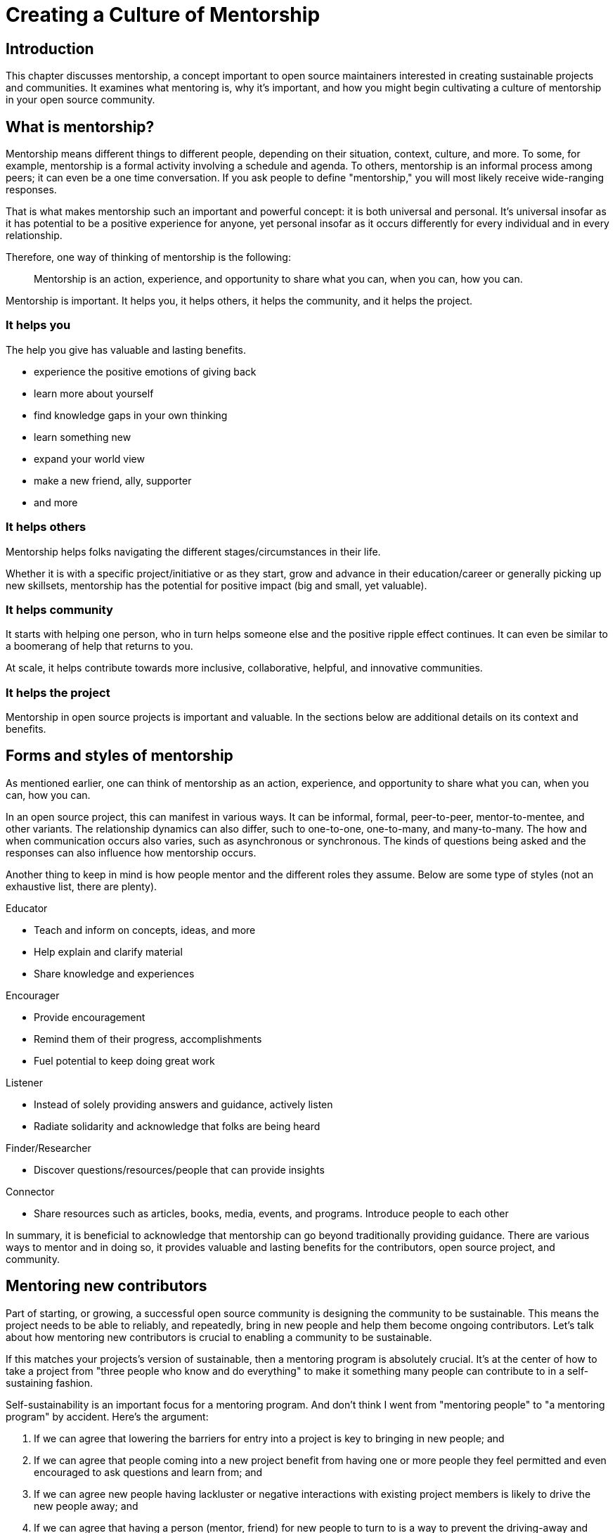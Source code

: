 = Creating a Culture of Mentorship
// Authors: Karsten Wade <kwade@redhat.com>, Guedis Cardenas <guedis@palante.co>, Ray Paik <ray@cube.dev>
// Updated: 2020-12-10
// Versions: 2.0
// Status: DRAFT

== Introduction

This chapter discusses mentorship, a concept important to open source maintainers interested in creating sustainable projects and communities.
It examines what mentoring is, why it's important, and how you might begin cultivating a culture of mentorship in your open source community.

== What is mentorship?

Mentorship means different things to different people, depending on their situation, context, culture, and more.
To some, for example, mentorship is a formal activity involving a schedule and agenda.
To others, mentorship is an informal process among peers; it can even be a one time conversation.
If you ask people to define "mentorship," you will most likely receive wide-ranging responses.

That is what makes mentorship such an important and powerful concept: it is both universal and personal.
It's universal insofar as it has potential to be a positive experience for anyone, yet personal insofar as it occurs differently for every individual and in every relationship.

Therefore, one way of thinking of mentorship is the following:

> Mentorship is an action, experience, and opportunity to share what you can, when you can, how you can.

Mentorship is important.
It helps you, it helps others, it helps the community, and it helps the project.

=== It helps you

The help you give has valuable and lasting benefits.

- experience the positive emotions of giving back
- learn more about yourself
- find knowledge gaps in your own thinking
- learn something new
- expand your world view
- make a new friend, ally, supporter
- and more

=== It helps others

Mentorship helps folks navigating the different stages/circumstances in their life.

Whether it is with a specific project/initiative or as they start, grow and advance in their education/career or generally picking up new skillsets, mentorship has the potential for positive impact (big and small, yet valuable).

=== It helps community

It starts with helping one person, who in turn helps someone else and the positive ripple effect continues. It can even be similar to a boomerang of help that returns to you.

At scale, it helps contribute towards more inclusive, collaborative, helpful, and innovative communities.

=== It helps the project

Mentorship in open source projects is important and valuable.
In the sections below are additional details on its context and benefits.

== Forms and styles of mentorship

As mentioned earlier, one can think of mentorship as an action, experience, and opportunity to share what you can, when you can, how you can.

In an open source project, this can manifest in various ways.
It can be informal, formal, peer-to-peer, mentor-to-mentee, and other variants.
The relationship dynamics can also differ, such to one-to-one, one-to-many, and many-to-many.
The how and when communication occurs also varies, such as asynchronous or synchronous.
The kinds of questions being asked and the responses can also influence how mentorship occurs.

Another thing to keep in mind is how people mentor and the different roles they assume.
Below are some type of styles (not an exhaustive list, there are plenty).

Educator

- Teach and inform on concepts, ideas, and more
- Help explain and clarify material
- Share knowledge and experiences

Encourager

- Provide encouragement
- Remind them of their progress, accomplishments
- Fuel potential to keep doing great work

Listener

- Instead of solely providing answers and guidance, actively listen
- Radiate solidarity and acknowledge that folks are being heard

Finder/Researcher

- Discover questions/resources/people that can provide insights

Connector

- Share resources such as articles, books, media, events, and programs.
Introduce people to each other

In summary, it is beneficial to acknowledge that mentorship can go beyond traditionally providing guidance.
There are various ways to mentor and in doing so, it provides valuable and lasting benefits for the contributors, open source project, and community.

== Mentoring new contributors

Part of starting, or growing, a successful open source community is designing the community to be sustainable.
This means the project needs to be able to reliably, and repeatedly, bring in new people and help them become ongoing contributors.
Let's talk about how mentoring new contributors is crucial to enabling a community to be sustainable.

If this matches your projects's version of sustainable, then a mentoring program is absolutely crucial.
It's at the center of how to take a project from "three people who know and do everything" to make it something many people can contribute to in a self-sustaining fashion.

Self-sustainability is an important focus for a mentoring program.
And don't think I went from "mentoring people" to "a mentoring program" by accident.
Here's the argument:

1. If we can agree that lowering the barriers for entry into a project is key to bringing in new people; and
2. If we can agree that people coming into a new project benefit from having one or more people they feel permitted and even encouraged to ask questions and learn from; and
3. If we can agree new people having lackluster or negative interactions with existing project members is likely to drive the new people away; and
4. If we can agree that having a person (mentor, friend) for new people to turn to is a way to prevent the driving-away and especially prevent silent segfaults (people just disappearing with no explanation);
5. Then we can see that doing mentoring with even a tiny bit of repeatable process support is going to yield better, more satisfying results than an ad-hoc process.

Once you agree that an even a lightweight program is better than an ad-hoc process, we're going in the right direction.
With this in mind, here are a few absolute must-have elements to include in your mentoring program.

=== Written, iterative process

Even if it's lightweight, write it down and give it an initial try.

For that first e.g. six months, get a handful of volunteers to try out the program.
This gives time to work out the kinks in processes, and to attract more mentors for when you make the program more prominent.

When you have a process you have tried and tested once or twice, put up a "Mentoring" section on your project website and include links to all the elements of your mentoring program.

Make sure people who have even the slightest inkling of getting involved in the project can look ahead and see how they are going to be taken care of as a new contributor.

After each full mentoring period (refer to time commitment, below), conduct a retrospective to learn from the mentoring period and improve the process iteratively.

It's not just promising there will be a map and directions, it is showing the actual map and idea of what the directions will be.

=== Mentoring guidelines and a Code of Conduct for your mentors

Even people who are very experienced at mentoring benefit from having guidelines for how to mentor and work with mentoring subjects (mentees), mentoring ethics, and so forth.

I'm excited about this project I learned about recently, https://www.mentorship.guide/[an upstream guide to mentoring itself].You can use materials such as from that project to create the elements your mentoring program needs.

Mentors have a special role of trust—the project trusts them to represent the community, and the mentees (mentoring subjects) trust the mentor to lead them down the right path.
Mentors need to conduct themselves with an appropriate standard, and there needs to be a way to keep them accountable to that standard and report problems or abuses of conduct by mentors.
Such a Code of Conduct needs to be visible up front and prominent for everyone looking at your mentoring program.

Not having a Code of Conduct for your mentors, or making it hard to find, is a warning signal to potential new contributors that this project should be avoided.

=== Mentors make mentors

I've been thinking about this one a lot since https://events19.linuxfoundation.org/events/open-source-summit-europe-2019/program/schedule/[I gave a talk about it at Open Source Summit Europe in October].

The key idea is that new mentors are made of people who have had positive mentoring experiences that also taught them "how to be a mentor."
Your mentors should be thinking overall and in specific instances, How can I help this person be successful at mentoring other contributors?

A new contributor who is mentored well can immediately turn around and offer similar mentoring lessons to other contributors, new and existing alike.

Even if you are just answering a question for a new contributor, how you answer that question is where mentoring comes in.
You can answer in such a way that this new contributor feels empowered to share their new-found knowledge.
If they take in the lesson of not just what was conveyed but how it was conveyed, they carry this simple lesson of mentoring forward with their own interactions across the project.

=== Easy norms for mentees

Unlike your mentors, you want the fewest demands and lightest burdens for your mentees.

This is information that should be prominent on your mentoring program webpages, and can cover:

* In our project, here is how to find and/or approach a mentor.
* What the work/effort commitment for a mentee is likely to be.
* Clarify the relationship, e.g., a mentor is specifically not a friendship role; the mentoring may be time-bound (six months, etc.) or otherwise have a box once left means the mentoring has concluded; mentors are volunteers and deserve equal respect; mentors are held to a Code of Conduct that mentees should know and follow as well.
And so forth.
* What does a normal mentor/mentee relationship look like in this specific project.

You are looking for a balance where mentees know what is expected of them, while leaving space for the mentor to help grow that understanding of project norms, from technical to cultural.

=== Named person or group who leads the mentoring program

For everything from people being stuck through to disappearing mentors to Code of Conduct violations, there needs to be a clear and obvious person or persons to contact.

This contact information and its purpose should be prominent on your mentoring program webpages.

This group will be one of the rare areas of your project that maintains privacy and a well-understood barrier to transparency for specific topics.
Mentors need to be able to talk with other mentors to seek guidance; this group can provide that private space.
It can also help with any sensitive matters that arise.

The governance for this group or role needs to have a clear and short escalation path to the highest levels of project leadership.

=== A reasonable time and effort commitment plan for mentors

Mentoring relationships can last years or be completed in a weekend.
Make a reasonable schedule, perhaps one that is tied to your release schedule or other rhythms such as specific conferences or events you organize around.

In my experience so far, the six-month commitment seemed to work well.
It was enough time to get to know each other, talk through how I can help as a mentor/be helped as a mentee, and then some months in the middle for the mentees to actually get feedback on real activities.

Especially if you are starting out, you want to attract mentors.
If there is too long of a time and effort commitment, or if there is not clear closure to a round of mentoring, many potential mentors will not join or even inquire further about your program.

Making the time and effort commitment nebulous is like sprinkling mentoring repellant on your project.
Be clear on what participants are getting into, and your mentoring program can be on a path to success.

== Mentoring new community managers

In the early days of open source, projects did not have community managers.
Collaboration among developers was a given, and if you were lucky, some people in your community enjoyed tasks other than software development, like tending to infrastructure, organizing events, or leading a marketing team.
As open source has matured, there are many more projects created from within large companies, and these things are no longer a given.
Increasingly, people inside those companies are designated the Community Manager or Community Architect, and are tasked with ensuring that projects run well as collaborative, multi-vendor efforts.

Much has been written here about what a community manager may or may not do—but if one thing is certain, it is that projects evolve, and the role of community manager evolves with them.
In the life of a project, a time may come when the original community manager is moving on—to a different job, a different role in the project, or just taking a back seat because of life.
 During these transition periods, a new community manager may emerge in the project.
 During this period, it can be tempting, as the outgoing community manager, to jump in and start helping the new community person come up to speed.
 The risk, however, is that you deprive the new person of an opportunity to make the role their own.
 They will certainly have a different conception of the most important jobs to be done, and a different skill set to bring to bear on the project.
As a mentor, it is important to strike a balance between being a resource, sharing relevant history, and saying how things have been done.

Recently, my colleagues and I had a discussion about mentoring new community managers.
What is the best way for more experienced community managers successfully mentor newer community managers?
How can you help them to be successful, allowing them the very valuable space to try new things, even if they will potentially fail along the way?
How do you balance scoping the role, while allowing them to define the role in the way that they see fit?

=== Chart the waters

One of the things that is most useful when you are coming into a new role is a list of the people with whom you will be working.
If there are stakeholders who might be able to help you, or people you will work with who have concerns about community goals, this information will enable a new person to come into the role and avoid any pitfalls or faux-pas.
As the outgoing community manager, one of the most valuable things you can do for the new community manager is to introduce them to people who you have worked with, to smooth the transition, and ensure that they don't have to spend minutes explaining who they are and why they are turning up in places where they are not expected.

=== Give room to fail

A common theme among people who have had bad mentorship experiences is the omnipresent micro-manager.
One colleague described an experience where they took on a community role from someone who was stretched too thin.
However, everything that they did in the role resulted in email correcting them and telling them how they should have done the task differently.
As a result, they drifted away from taking on the role.
One question more than any can make a person in a new role feel small and inadequate: "Why didn't you just…?"

A new person in any role will do things differently than the person who went before.
There can be a few reasons for that.
Maybe they don't know how to do it the way it was done in the past.
There may be reasons which led to you doing things the way you did, but they're unaware of the history.
It's also possible that they bring a different skill set and perspective to the role, and their way is just as valid and just as good.
Whatever the reason, avoid asking your mentee "why didn't you…?"

You have to give the new person in the role the freedom to do things differently.
Even if they make mistakes, it is important that they feel ownership over the role.
As a mentor, one of the hardest things is to watch someone struggle to do something which you have done in the past.
That does not mean that you should completely abandon your new community manager.
Instead of telling them what to do, ensure that you have good documentation for tasks they will need to do in the role, and point them at the documentation.
This gives them guided experience, will show up any places where documentation is lacking, and will also give them the freedom to tweak things along the way.

=== Help them with visibility

Ironically for the most public-facing people in a project, people in community roles can see their careers suffer for lack of visibility.
More than one person I spoke to has mentioned seeing colleagues have their career suffer because their management chain was unaware of the work they were doing, or did not understand its value.
As the experienced community manager, one of the best gifts you can offer a junior community person is being a credible cheerleader for their work.

New community managers can get stretched thin, or can focus their efforts on tasks that do not provide a significant impact on the community.
As a mentor, you have an opportunity to help them channel their efforts on aspects of the role that provide value to the sponsoring company, in addition to benefiting the community.
You may also have the ability to communicate their successes in a way that will help their management chain understand the value that they bring to the project.

=== Get started

Guiding a new community manager through their first few months on the job can be a very rewarding experience.
As the experienced person, you can help them be effective and successful, give them confidence in their ability to execute in a new role, and increase the amount of community knowledge in your company and in the industry.

What would the first 30 days of a mentorship program look like? You might try to:

* Maintain a weekly one-on-one call so that they can ask you for advice and help as they feel the need
* Organize introduction meetings with five stakeholders across different functional areas of the project, to help them chart the waters of the project
* Identify three recurring tasks they will take over, and arm them with documentation on how you managed the activity
* Help them identify two high-value, high-visibility projects to deliver in their first month, and communicate their work when they are delivered

Beyond the first month, you should be fading increasingly into the shadows, moving your one-on-one calls to every two weeks, and providing guidance on-demand only.

If you have done your job well, your mentee will be well on their way to making the job their own.
